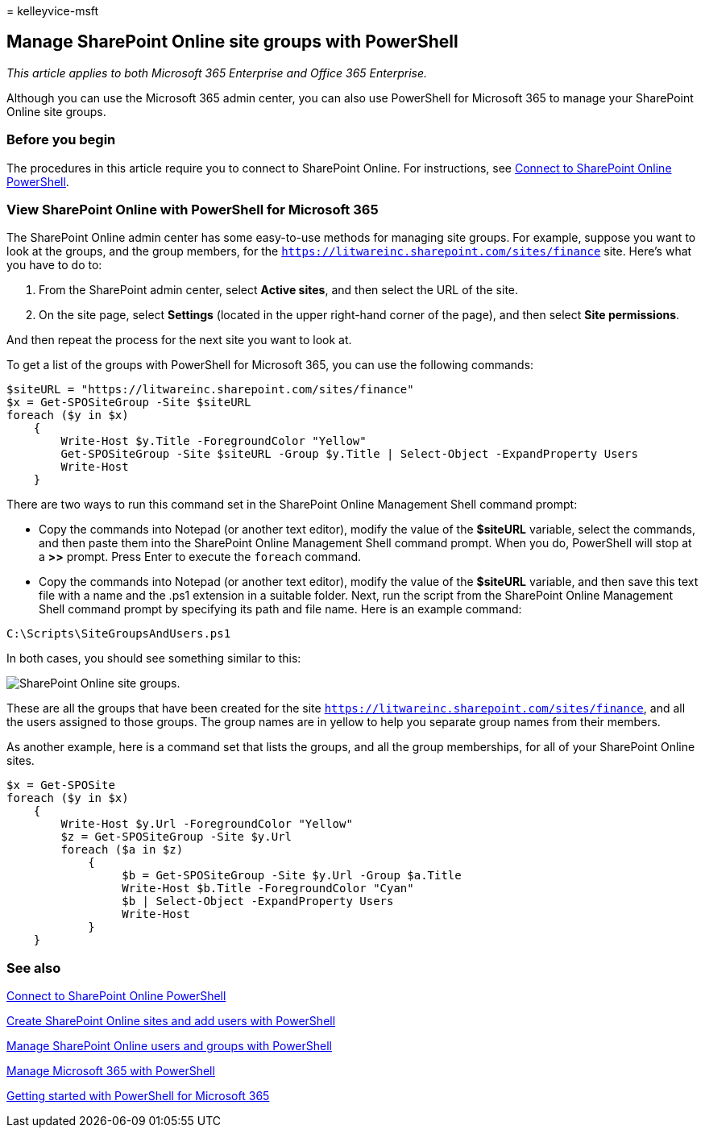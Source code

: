 = 
kelleyvice-msft

== Manage SharePoint Online site groups with PowerShell

_This article applies to both Microsoft 365 Enterprise and Office 365
Enterprise._

Although you can use the Microsoft 365 admin center, you can also use
PowerShell for Microsoft 365 to manage your SharePoint Online site
groups.

=== Before you begin

The procedures in this article require you to connect to SharePoint
Online. For instructions, see
link:/powershell/sharepoint/sharepoint-online/connect-sharepoint-online[Connect
to SharePoint Online PowerShell].

=== View SharePoint Online with PowerShell for Microsoft 365

The SharePoint Online admin center has some easy-to-use methods for
managing site groups. For example, suppose you want to look at the
groups, and the group members, for the
`https://litwareinc.sharepoint.com/sites/finance` site. Here’s what you
have to do to:

[arabic]
. From the SharePoint admin center, select *Active sites*, and then
select the URL of the site.
. On the site page, select *Settings* (located in the upper right-hand
corner of the page), and then select *Site permissions*.

And then repeat the process for the next site you want to look at.

To get a list of the groups with PowerShell for Microsoft 365, you can
use the following commands:

[source,powershell]
----
$siteURL = "https://litwareinc.sharepoint.com/sites/finance"
$x = Get-SPOSiteGroup -Site $siteURL
foreach ($y in $x)
    {
        Write-Host $y.Title -ForegroundColor "Yellow"
        Get-SPOSiteGroup -Site $siteURL -Group $y.Title | Select-Object -ExpandProperty Users
        Write-Host
    }
----

There are two ways to run this command set in the SharePoint Online
Management Shell command prompt:

* Copy the commands into Notepad (or another text editor), modify the
value of the *$siteURL* variable, select the commands, and then paste
them into the SharePoint Online Management Shell command prompt. When
you do, PowerShell will stop at a *>>* prompt. Press Enter to execute
the `foreach` command.
* Copy the commands into Notepad (or another text editor), modify the
value of the *$siteURL* variable, and then save this text file with a
name and the .ps1 extension in a suitable folder. Next, run the script
from the SharePoint Online Management Shell command prompt by specifying
its path and file name. Here is an example command:

[source,powershell]
----
C:\Scripts\SiteGroupsAndUsers.ps1
----

In both cases, you should see something similar to this:

image::../media/SPO-site-groups.png[SharePoint Online site groups.]

These are all the groups that have been created for the site
`https://litwareinc.sharepoint.com/sites/finance`, and all the users
assigned to those groups. The group names are in yellow to help you
separate group names from their members.

As another example, here is a command set that lists the groups, and all
the group memberships, for all of your SharePoint Online sites.

[source,powershell]
----
$x = Get-SPOSite
foreach ($y in $x)
    {
        Write-Host $y.Url -ForegroundColor "Yellow"
        $z = Get-SPOSiteGroup -Site $y.Url
        foreach ($a in $z)
            {
                 $b = Get-SPOSiteGroup -Site $y.Url -Group $a.Title
                 Write-Host $b.Title -ForegroundColor "Cyan"
                 $b | Select-Object -ExpandProperty Users
                 Write-Host
            }
    }
----

=== See also

link:/powershell/sharepoint/sharepoint-online/connect-sharepoint-online[Connect
to SharePoint Online PowerShell]

link:create-sharepoint-sites-and-add-users-with-powershell.md[Create
SharePoint Online sites and add users with PowerShell]

link:manage-sharepoint-users-and-groups-with-powershell.md[Manage
SharePoint Online users and groups with PowerShell]

link:manage-microsoft-365-with-microsoft-365-powershell.md[Manage
Microsoft 365 with PowerShell]

link:getting-started-with-microsoft-365-powershell.md[Getting started
with PowerShell for Microsoft 365]
